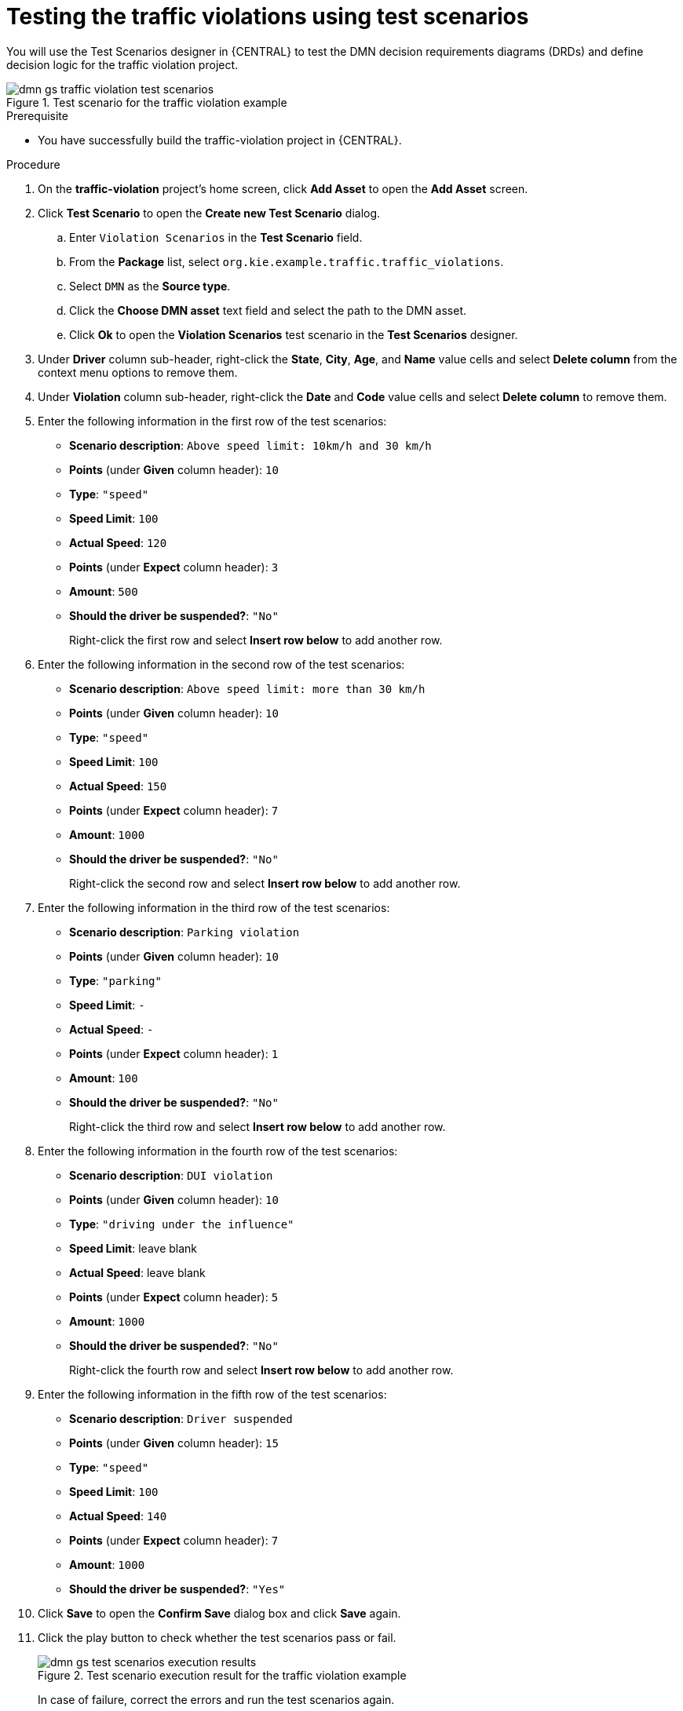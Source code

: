 [id='dmn-gs-testing-test-scenario-proc']
= Testing the traffic violations using test scenarios

You will use the Test Scenarios designer in {CENTRAL} to test the DMN decision requirements diagrams (DRDs) and define decision logic for the traffic violation project.

.Test scenario for the traffic violation example
image::dmn/dmn-gs-traffic-violation-test-scenarios.png[]

.Prerequisite
* You have successfully build the traffic-violation project in {CENTRAL}.

.Procedure
. On the *traffic-violation* project's home screen, click *Add Asset* to open the *Add Asset* screen.
. Click *Test Scenario* to open the *Create new Test Scenario* dialog.
.. Enter `Violation Scenarios` in the *Test Scenario* field.
.. From the *Package* list, select `org.kie.example.traffic.traffic_violations`.
.. Select `DMN` as the *Source type*.
.. Click the *Choose DMN asset* text field and select the path to the DMN asset.
.. Click *Ok* to open the *Violation Scenarios* test scenario in the *Test Scenarios* designer.
. Under *Driver* column sub-header, right-click the *State*, *City*, *Age*, and *Name* value cells and select *Delete column* from the context menu options to remove them.
. Under *Violation* column sub-header, right-click the *Date* and *Code* value cells and select *Delete column* to remove them.
. Enter the following information in the first row of the test scenarios:
* *Scenario description*: `Above speed limit: 10km/h and 30 km/h`
* *Points* (under *Given* column header): `10`
* *Type*: `"speed"`
* *Speed Limit*: `100`
* *Actual Speed*: `120`
* *Points* (under *Expect* column header): `3`
* *Amount*: `500`
* *Should the driver be suspended?*: `"No"`
+
Right-click the first row and select *Insert row below* to add another row.
. Enter the following information in the second row of the test scenarios:
* *Scenario description*: `Above speed limit: more than 30 km/h`
* *Points* (under *Given* column header): `10`
* *Type*: `"speed"`
* *Speed Limit*: `100`
* *Actual Speed*: `150`
* *Points* (under *Expect* column header): `7`
* *Amount*: `1000`
* *Should the driver be suspended?*: `"No"`
+
Right-click the second row and select *Insert row below* to add another row.
. Enter the following information in the third row of the test scenarios:
* *Scenario description*: `Parking violation`
* *Points* (under *Given* column header): `10`
* *Type*: `"parking"`
* *Speed Limit*: `-`
* *Actual Speed*: `-`
* *Points* (under *Expect* column header): `1`
* *Amount*: `100`
* *Should the driver be suspended?*: `"No"`
+
Right-click the third row and select *Insert row below* to add another row.
. Enter the following information in the fourth row of the test scenarios:
* *Scenario description*: `DUI violation`
* *Points* (under *Given* column header): `10`
* *Type*: `"driving under the influence"`
* *Speed Limit*: leave blank
* *Actual Speed*: leave blank
* *Points* (under *Expect* column header): `5`
* *Amount*: `1000`
* *Should the driver be suspended?*: `"No"`
+
Right-click the fourth row and select *Insert row below* to add another row.
. Enter the following information in the fifth row of the test scenarios:
* *Scenario description*: `Driver suspended`
* *Points* (under *Given* column header): `15`
* *Type*: `"speed"`
* *Speed Limit*: `100`
* *Actual Speed*: `140`
* *Points* (under *Expect* column header): `7`
* *Amount*: `1000`
* *Should the driver be suspended?*: `"Yes"`
. Click *Save* to open the *Confirm Save* dialog box and click *Save* again.
. Click the play button to check whether the test scenarios pass or fail.
+
.Test scenario execution result for the traffic violation example
image::dmn/dmn-gs-test-scenarios-execution-results.png[]
+
In case of failure, correct the errors and run the test scenarios again.

//.DRD for the Traffic Violation example
//image::dmn/dmn-traffic-violations-drd.png[]
